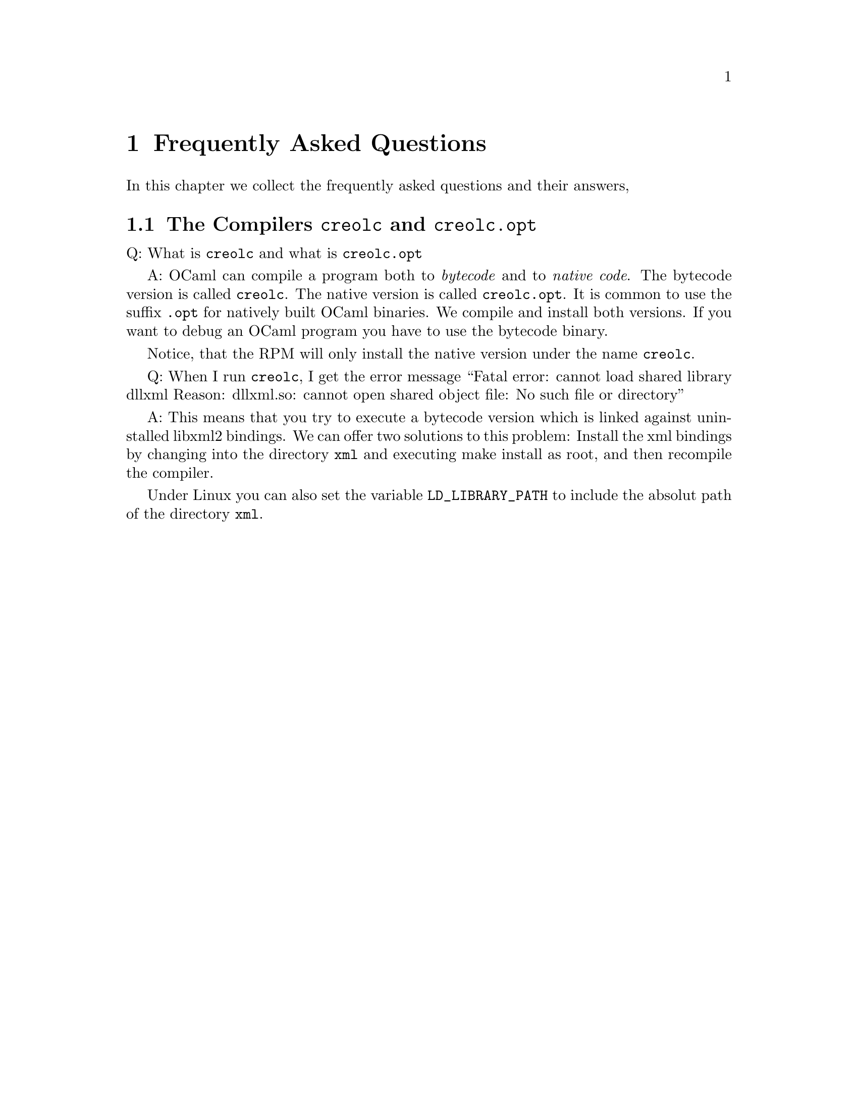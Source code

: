 @node FAQ
@chapter Frequently Asked Questions


In this chapter we collect the frequently asked questions and their
answers,


@section The Compilers @command{creolc} and @command{creolc.opt}

Q: What is @command{creolc} and what is @command{creolc.opt}

A: OCaml can compile a program both to @emph{bytecode} and to
@emph{native code}.  The bytecode version is called @command{creolc}.
The native version is called @command{creolc.opt}.  It is common to use
the suffix @code{.opt} for natively built OCaml binaries.  We compile
and install both versions.  If you want to debug an OCaml program you
have to use the bytecode binary.

Notice, that the RPM will only install the native version under the name
@command{creolc}.


Q: When I run @command{creolc}, I get the error message ``Fatal error:
cannot load shared library dllxml Reason: dllxml.so: cannot open shared
object file: No such file or directory''

A: This means that you try to execute a bytecode version which is linked
against uninstalled libxml2 bindings.  We can offer two solutions to
this problem: Install the xml bindings by changing into the directory
@file{xml} and executing make install as root, and then recompile the
compiler.

Under Linux you can also set the variable @env{LD_LIBRARY_PATH} to
include the absolut path of the directory @file{xml}.
